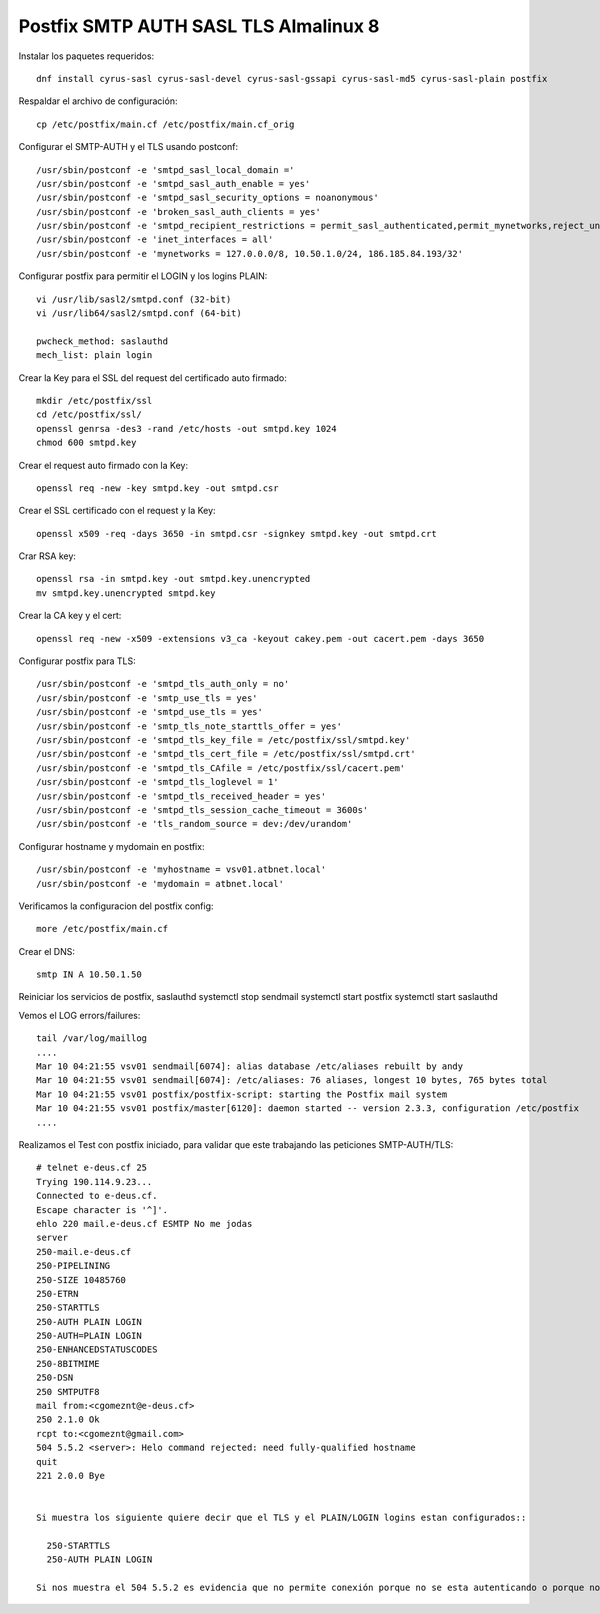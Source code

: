Postfix SMTP AUTH SASL TLS Almalinux 8
=======================================

Instalar los paquetes requeridos::

  dnf install cyrus-sasl cyrus-sasl-devel cyrus-sasl-gssapi cyrus-sasl-md5 cyrus-sasl-plain postfix


Respaldar el archivo de configuración::

  cp /etc/postfix/main.cf /etc/postfix/main.cf_orig


Configurar el SMTP-AUTH y el TLS usando postconf::

  /usr/sbin/postconf -e 'smtpd_sasl_local_domain ='
  /usr/sbin/postconf -e 'smtpd_sasl_auth_enable = yes'
  /usr/sbin/postconf -e 'smtpd_sasl_security_options = noanonymous'
  /usr/sbin/postconf -e 'broken_sasl_auth_clients = yes'
  /usr/sbin/postconf -e 'smtpd_recipient_restrictions = permit_sasl_authenticated,permit_mynetworks,reject_unauth_destination'
  /usr/sbin/postconf -e 'inet_interfaces = all'
  /usr/sbin/postconf -e 'mynetworks = 127.0.0.0/8, 10.50.1.0/24, 186.185.84.193/32'


Configurar postfix para permitir el LOGIN y los logins PLAIN::

  vi /usr/lib/sasl2/smtpd.conf (32-bit)
  vi /usr/lib64/sasl2/smtpd.conf (64-bit)

  pwcheck_method: saslauthd
  mech_list: plain login


Crear la Key para el SSL del request del certificado auto firmado::

  mkdir /etc/postfix/ssl
  cd /etc/postfix/ssl/
  openssl genrsa -des3 -rand /etc/hosts -out smtpd.key 1024
  chmod 600 smtpd.key


Crear el request auto firmado con la Key::

  openssl req -new -key smtpd.key -out smtpd.csr


Crear el SSL certificado con el request y la Key::

  openssl x509 -req -days 3650 -in smtpd.csr -signkey smtpd.key -out smtpd.crt


Crar RSA key::

  openssl rsa -in smtpd.key -out smtpd.key.unencrypted
  mv smtpd.key.unencrypted smtpd.key


Crear la CA key y el cert::

  openssl req -new -x509 -extensions v3_ca -keyout cakey.pem -out cacert.pem -days 3650


Configurar postfix para TLS::

  /usr/sbin/postconf -e 'smtpd_tls_auth_only = no'
  /usr/sbin/postconf -e 'smtp_use_tls = yes'
  /usr/sbin/postconf -e 'smtpd_use_tls = yes'
  /usr/sbin/postconf -e 'smtp_tls_note_starttls_offer = yes'
  /usr/sbin/postconf -e 'smtpd_tls_key_file = /etc/postfix/ssl/smtpd.key'
  /usr/sbin/postconf -e 'smtpd_tls_cert_file = /etc/postfix/ssl/smtpd.crt'
  /usr/sbin/postconf -e 'smtpd_tls_CAfile = /etc/postfix/ssl/cacert.pem'
  /usr/sbin/postconf -e 'smtpd_tls_loglevel = 1'
  /usr/sbin/postconf -e 'smtpd_tls_received_header = yes'
  /usr/sbin/postconf -e 'smtpd_tls_session_cache_timeout = 3600s'
  /usr/sbin/postconf -e 'tls_random_source = dev:/dev/urandom'


Configurar hostname y mydomain en postfix::

  /usr/sbin/postconf -e 'myhostname = vsv01.atbnet.local'
  /usr/sbin/postconf -e 'mydomain = atbnet.local'


Verificamos la configuracion del postfix config::

  more /etc/postfix/main.cf


Crear el  DNS::

  smtp IN A 10.50.1.50


Reiniciar los servicios de postfix, saslauthd
systemctl stop sendmail
systemctl start postfix
systemctl start saslauthd

Vemos el LOG errors/failures::

  tail /var/log/maillog
  ....
  Mar 10 04:21:55 vsv01 sendmail[6074]: alias database /etc/aliases rebuilt by andy
  Mar 10 04:21:55 vsv01 sendmail[6074]: /etc/aliases: 76 aliases, longest 10 bytes, 765 bytes total
  Mar 10 04:21:55 vsv01 postfix/postfix-script: starting the Postfix mail system
  Mar 10 04:21:55 vsv01 postfix/master[6120]: daemon started -- version 2.3.3, configuration /etc/postfix
  ....


Realizamos el Test con postfix iniciado, para validar que este trabajando las peticiones SMTP-AUTH/TLS::

  # telnet e-deus.cf 25
  Trying 190.114.9.23...
  Connected to e-deus.cf.
  Escape character is '^]'.
  ehlo 220 mail.e-deus.cf ESMTP No me jodas
  server
  250-mail.e-deus.cf
  250-PIPELINING
  250-SIZE 10485760
  250-ETRN
  250-STARTTLS
  250-AUTH PLAIN LOGIN
  250-AUTH=PLAIN LOGIN
  250-ENHANCEDSTATUSCODES
  250-8BITMIME
  250-DSN
  250 SMTPUTF8
  mail from:<cgomeznt@e-deus.cf>
  250 2.1.0 Ok
  rcpt to:<cgomeznt@gmail.com>
  504 5.5.2 <server>: Helo command rejected: need fully-qualified hostname
  quit
  221 2.0.0 Bye


  Si muestra los siguiente quiere decir que el TLS y el PLAIN/LOGIN logins estan configurados::
  
    250-STARTTLS
    250-AUTH PLAIN LOGIN
    
  Si nos muestra el 504 5.5.2 es evidencia que no permite conexión porque no se esta autenticando o porque no esta en la red de mynetworks



 
